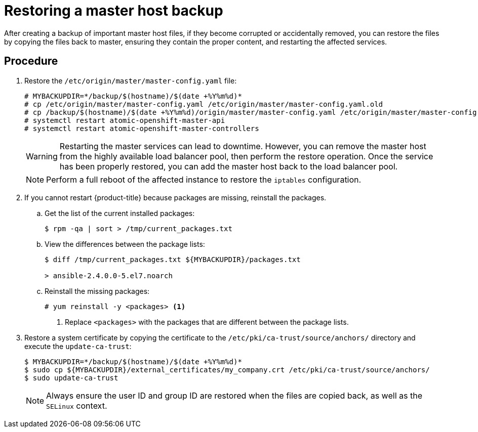 ////
Restoring a master host

Module included in the following assemblies:

* day_two_guide/host_level_tasks.adoc
* admin_guide/assembly_restoring-cluster.adoc
////

[id='restoring-master_{context}']
= Restoring a master host backup

After creating a backup of important master host files, if they become corrupted
or accidentally removed, you can restore the files by copying the files back to
master, ensuring they contain the proper content, and restarting the
affected services.

[discrete]
== Procedure

. Restore the `/etc/origin/master/master-config.yaml` file:
+
----
# MYBACKUPDIR=*/backup/$(hostname)/$(date +%Y%m%d)*
# cp /etc/origin/master/master-config.yaml /etc/origin/master/master-config.yaml.old
# cp /backup/$(hostname)/$(date +%Y%m%d)/origin/master/master-config.yaml /etc/origin/master/master-config.yaml
# systemctl restart atomic-openshift-master-api
# systemctl restart atomic-openshift-master-controllers
----
+
[WARNING]
====
Restarting the master services can lead to downtime. However, you can remove the
master host from the highly available load balancer pool, then perform the
restore operation. Once the service has been properly restored, you can add the
master host back to the load balancer pool.
====
+
[NOTE]
====
Perform a full reboot of the affected instance to restore the `iptables`
configuration.
====

. If you cannot restart {product-title} because packages are missing, reinstall
the packages.

.. Get the list of the current installed packages:
+
----
$ rpm -qa | sort > /tmp/current_packages.txt
----

.. View the differences between the package lists:
+
----
$ diff /tmp/current_packages.txt ${MYBACKUPDIR}/packages.txt

> ansible-2.4.0.0-5.el7.noarch
----

.. Reinstall the missing packages:
+
----
# yum reinstall -y <packages> <1>
----
<1> Replace `<packages>` with the packages that are different between the
package lists.

. Restore a system certificate by copying the certificate to the
`/etc/pki/ca-trust/source/anchors/` directory and execute the `update-ca-trust`:
+
----
$ MYBACKUPDIR=*/backup/$(hostname)/$(date +%Y%m%d)*
$ sudo cp ${MYBACKUPDIR}/external_certificates/my_company.crt /etc/pki/ca-trust/source/anchors/
$ sudo update-ca-trust
----
+
[NOTE]
====
Always ensure the user ID and group ID are restored when the files are copied
back, as well as the `SELinux` context.
====
